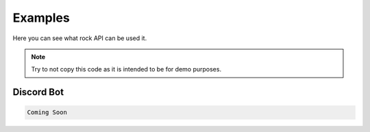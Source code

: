 Examples
=======

Here you can see what rock API can be used it.

.. note::
   Try to not copy this code as it is intended to be for demo purposes.
   
   
Discord Bot
---------   

.. code-block:: python

   Coming Soon
   
